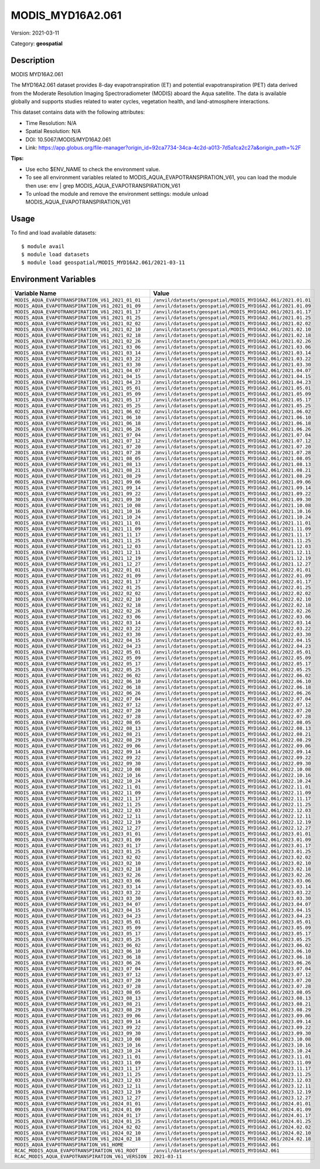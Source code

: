 =================
MODIS_MYD16A2.061
=================

Version: 2021-03-11

Category: **geospatial**

Description
-----------

MODIS MYD16A2.061

The MYD16A2.061 dataset provides 8-day evapotranspiration (ET) and potential evapotranspiration (PET) data derived from the Moderate Resolution Imaging Spectroradiometer (MODIS) aboard the Aqua satellite. The data is available globally and supports studies related to water cycles, vegetation health, and land-atmosphere interactions.

This dataset contains data with the following attributes:

* Time Resolution: N/A

* Spatial Resolution: N/A

* DOI: 10.5067/MODIS/MYD16A2.061

* Link: https://app.globus.org/file-manager?origin_id=92ca7734-34ca-4c2d-a013-7d5a1ca2c27a&origin_path=%2F

**Tips:**

* Use echo $ENV_NAME to check the environment value.

* To see all environment variables related to MODIS_AQUA_EVAPOTRANSPIRATION_V61, you can load the module then use: env | grep MODIS_AQUA_EVAPOTRANSPIRATION_V61

* To unload the module and remove the environment settings: module unload MODIS_AQUA_EVAPOTRANSPIRATION_V61

Usage
-----

To find and load available datasets::

    $ module avail
    $ module load datasets
    $ module load geospatial/MODIS_MYD16A2.061/2021-03-11
Environment Variables
-------------------

.. list-table::
   :header-rows: 1
   :widths: 25 75

   * - **Variable Name**
     - **Value**
   * - ``MODIS_AQUA_EVAPOTRANSPIRATION_V61_2021_01_01``
     - ``/anvil/datasets/geospatial/MODIS_MYD16A2.061/2021.01.01``
   * - ``MODIS_AQUA_EVAPOTRANSPIRATION_V61_2021_01_09``
     - ``/anvil/datasets/geospatial/MODIS_MYD16A2.061/2021.01.09``
   * - ``MODIS_AQUA_EVAPOTRANSPIRATION_V61_2021_01_17``
     - ``/anvil/datasets/geospatial/MODIS_MYD16A2.061/2021.01.17``
   * - ``MODIS_AQUA_EVAPOTRANSPIRATION_V61_2021_01_25``
     - ``/anvil/datasets/geospatial/MODIS_MYD16A2.061/2021.01.25``
   * - ``MODIS_AQUA_EVAPOTRANSPIRATION_V61_2021_02_02``
     - ``/anvil/datasets/geospatial/MODIS_MYD16A2.061/2021.02.02``
   * - ``MODIS_AQUA_EVAPOTRANSPIRATION_V61_2021_02_10``
     - ``/anvil/datasets/geospatial/MODIS_MYD16A2.061/2021.02.10``
   * - ``MODIS_AQUA_EVAPOTRANSPIRATION_V61_2021_02_18``
     - ``/anvil/datasets/geospatial/MODIS_MYD16A2.061/2021.02.18``
   * - ``MODIS_AQUA_EVAPOTRANSPIRATION_V61_2021_02_26``
     - ``/anvil/datasets/geospatial/MODIS_MYD16A2.061/2021.02.26``
   * - ``MODIS_AQUA_EVAPOTRANSPIRATION_V61_2021_03_06``
     - ``/anvil/datasets/geospatial/MODIS_MYD16A2.061/2021.03.06``
   * - ``MODIS_AQUA_EVAPOTRANSPIRATION_V61_2021_03_14``
     - ``/anvil/datasets/geospatial/MODIS_MYD16A2.061/2021.03.14``
   * - ``MODIS_AQUA_EVAPOTRANSPIRATION_V61_2021_03_22``
     - ``/anvil/datasets/geospatial/MODIS_MYD16A2.061/2021.03.22``
   * - ``MODIS_AQUA_EVAPOTRANSPIRATION_V61_2021_03_30``
     - ``/anvil/datasets/geospatial/MODIS_MYD16A2.061/2021.03.30``
   * - ``MODIS_AQUA_EVAPOTRANSPIRATION_V61_2021_04_07``
     - ``/anvil/datasets/geospatial/MODIS_MYD16A2.061/2021.04.07``
   * - ``MODIS_AQUA_EVAPOTRANSPIRATION_V61_2021_04_15``
     - ``/anvil/datasets/geospatial/MODIS_MYD16A2.061/2021.04.15``
   * - ``MODIS_AQUA_EVAPOTRANSPIRATION_V61_2021_04_23``
     - ``/anvil/datasets/geospatial/MODIS_MYD16A2.061/2021.04.23``
   * - ``MODIS_AQUA_EVAPOTRANSPIRATION_V61_2021_05_01``
     - ``/anvil/datasets/geospatial/MODIS_MYD16A2.061/2021.05.01``
   * - ``MODIS_AQUA_EVAPOTRANSPIRATION_V61_2021_05_09``
     - ``/anvil/datasets/geospatial/MODIS_MYD16A2.061/2021.05.09``
   * - ``MODIS_AQUA_EVAPOTRANSPIRATION_V61_2021_05_17``
     - ``/anvil/datasets/geospatial/MODIS_MYD16A2.061/2021.05.17``
   * - ``MODIS_AQUA_EVAPOTRANSPIRATION_V61_2021_05_25``
     - ``/anvil/datasets/geospatial/MODIS_MYD16A2.061/2021.05.25``
   * - ``MODIS_AQUA_EVAPOTRANSPIRATION_V61_2021_06_02``
     - ``/anvil/datasets/geospatial/MODIS_MYD16A2.061/2021.06.02``
   * - ``MODIS_AQUA_EVAPOTRANSPIRATION_V61_2021_06_10``
     - ``/anvil/datasets/geospatial/MODIS_MYD16A2.061/2021.06.10``
   * - ``MODIS_AQUA_EVAPOTRANSPIRATION_V61_2021_06_18``
     - ``/anvil/datasets/geospatial/MODIS_MYD16A2.061/2021.06.18``
   * - ``MODIS_AQUA_EVAPOTRANSPIRATION_V61_2021_06_26``
     - ``/anvil/datasets/geospatial/MODIS_MYD16A2.061/2021.06.26``
   * - ``MODIS_AQUA_EVAPOTRANSPIRATION_V61_2021_07_04``
     - ``/anvil/datasets/geospatial/MODIS_MYD16A2.061/2021.07.04``
   * - ``MODIS_AQUA_EVAPOTRANSPIRATION_V61_2021_07_12``
     - ``/anvil/datasets/geospatial/MODIS_MYD16A2.061/2021.07.12``
   * - ``MODIS_AQUA_EVAPOTRANSPIRATION_V61_2021_07_20``
     - ``/anvil/datasets/geospatial/MODIS_MYD16A2.061/2021.07.20``
   * - ``MODIS_AQUA_EVAPOTRANSPIRATION_V61_2021_07_28``
     - ``/anvil/datasets/geospatial/MODIS_MYD16A2.061/2021.07.28``
   * - ``MODIS_AQUA_EVAPOTRANSPIRATION_V61_2021_08_05``
     - ``/anvil/datasets/geospatial/MODIS_MYD16A2.061/2021.08.05``
   * - ``MODIS_AQUA_EVAPOTRANSPIRATION_V61_2021_08_13``
     - ``/anvil/datasets/geospatial/MODIS_MYD16A2.061/2021.08.13``
   * - ``MODIS_AQUA_EVAPOTRANSPIRATION_V61_2021_08_21``
     - ``/anvil/datasets/geospatial/MODIS_MYD16A2.061/2021.08.21``
   * - ``MODIS_AQUA_EVAPOTRANSPIRATION_V61_2021_08_29``
     - ``/anvil/datasets/geospatial/MODIS_MYD16A2.061/2021.08.29``
   * - ``MODIS_AQUA_EVAPOTRANSPIRATION_V61_2021_09_06``
     - ``/anvil/datasets/geospatial/MODIS_MYD16A2.061/2021.09.06``
   * - ``MODIS_AQUA_EVAPOTRANSPIRATION_V61_2021_09_14``
     - ``/anvil/datasets/geospatial/MODIS_MYD16A2.061/2021.09.14``
   * - ``MODIS_AQUA_EVAPOTRANSPIRATION_V61_2021_09_22``
     - ``/anvil/datasets/geospatial/MODIS_MYD16A2.061/2021.09.22``
   * - ``MODIS_AQUA_EVAPOTRANSPIRATION_V61_2021_09_30``
     - ``/anvil/datasets/geospatial/MODIS_MYD16A2.061/2021.09.30``
   * - ``MODIS_AQUA_EVAPOTRANSPIRATION_V61_2021_10_08``
     - ``/anvil/datasets/geospatial/MODIS_MYD16A2.061/2021.10.08``
   * - ``MODIS_AQUA_EVAPOTRANSPIRATION_V61_2021_10_16``
     - ``/anvil/datasets/geospatial/MODIS_MYD16A2.061/2021.10.16``
   * - ``MODIS_AQUA_EVAPOTRANSPIRATION_V61_2021_10_24``
     - ``/anvil/datasets/geospatial/MODIS_MYD16A2.061/2021.10.24``
   * - ``MODIS_AQUA_EVAPOTRANSPIRATION_V61_2021_11_01``
     - ``/anvil/datasets/geospatial/MODIS_MYD16A2.061/2021.11.01``
   * - ``MODIS_AQUA_EVAPOTRANSPIRATION_V61_2021_11_09``
     - ``/anvil/datasets/geospatial/MODIS_MYD16A2.061/2021.11.09``
   * - ``MODIS_AQUA_EVAPOTRANSPIRATION_V61_2021_11_17``
     - ``/anvil/datasets/geospatial/MODIS_MYD16A2.061/2021.11.17``
   * - ``MODIS_AQUA_EVAPOTRANSPIRATION_V61_2021_11_25``
     - ``/anvil/datasets/geospatial/MODIS_MYD16A2.061/2021.11.25``
   * - ``MODIS_AQUA_EVAPOTRANSPIRATION_V61_2021_12_03``
     - ``/anvil/datasets/geospatial/MODIS_MYD16A2.061/2021.12.03``
   * - ``MODIS_AQUA_EVAPOTRANSPIRATION_V61_2021_12_11``
     - ``/anvil/datasets/geospatial/MODIS_MYD16A2.061/2021.12.11``
   * - ``MODIS_AQUA_EVAPOTRANSPIRATION_V61_2021_12_19``
     - ``/anvil/datasets/geospatial/MODIS_MYD16A2.061/2021.12.19``
   * - ``MODIS_AQUA_EVAPOTRANSPIRATION_V61_2021_12_27``
     - ``/anvil/datasets/geospatial/MODIS_MYD16A2.061/2021.12.27``
   * - ``MODIS_AQUA_EVAPOTRANSPIRATION_V61_2022_01_01``
     - ``/anvil/datasets/geospatial/MODIS_MYD16A2.061/2022.01.01``
   * - ``MODIS_AQUA_EVAPOTRANSPIRATION_V61_2022_01_09``
     - ``/anvil/datasets/geospatial/MODIS_MYD16A2.061/2022.01.09``
   * - ``MODIS_AQUA_EVAPOTRANSPIRATION_V61_2022_01_17``
     - ``/anvil/datasets/geospatial/MODIS_MYD16A2.061/2022.01.17``
   * - ``MODIS_AQUA_EVAPOTRANSPIRATION_V61_2022_01_25``
     - ``/anvil/datasets/geospatial/MODIS_MYD16A2.061/2022.01.25``
   * - ``MODIS_AQUA_EVAPOTRANSPIRATION_V61_2022_02_02``
     - ``/anvil/datasets/geospatial/MODIS_MYD16A2.061/2022.02.02``
   * - ``MODIS_AQUA_EVAPOTRANSPIRATION_V61_2022_02_10``
     - ``/anvil/datasets/geospatial/MODIS_MYD16A2.061/2022.02.10``
   * - ``MODIS_AQUA_EVAPOTRANSPIRATION_V61_2022_02_18``
     - ``/anvil/datasets/geospatial/MODIS_MYD16A2.061/2022.02.18``
   * - ``MODIS_AQUA_EVAPOTRANSPIRATION_V61_2022_02_26``
     - ``/anvil/datasets/geospatial/MODIS_MYD16A2.061/2022.02.26``
   * - ``MODIS_AQUA_EVAPOTRANSPIRATION_V61_2022_03_06``
     - ``/anvil/datasets/geospatial/MODIS_MYD16A2.061/2022.03.06``
   * - ``MODIS_AQUA_EVAPOTRANSPIRATION_V61_2022_03_14``
     - ``/anvil/datasets/geospatial/MODIS_MYD16A2.061/2022.03.14``
   * - ``MODIS_AQUA_EVAPOTRANSPIRATION_V61_2022_03_22``
     - ``/anvil/datasets/geospatial/MODIS_MYD16A2.061/2022.03.22``
   * - ``MODIS_AQUA_EVAPOTRANSPIRATION_V61_2022_03_30``
     - ``/anvil/datasets/geospatial/MODIS_MYD16A2.061/2022.03.30``
   * - ``MODIS_AQUA_EVAPOTRANSPIRATION_V61_2022_04_15``
     - ``/anvil/datasets/geospatial/MODIS_MYD16A2.061/2022.04.15``
   * - ``MODIS_AQUA_EVAPOTRANSPIRATION_V61_2022_04_23``
     - ``/anvil/datasets/geospatial/MODIS_MYD16A2.061/2022.04.23``
   * - ``MODIS_AQUA_EVAPOTRANSPIRATION_V61_2022_05_01``
     - ``/anvil/datasets/geospatial/MODIS_MYD16A2.061/2022.05.01``
   * - ``MODIS_AQUA_EVAPOTRANSPIRATION_V61_2022_05_09``
     - ``/anvil/datasets/geospatial/MODIS_MYD16A2.061/2022.05.09``
   * - ``MODIS_AQUA_EVAPOTRANSPIRATION_V61_2022_05_17``
     - ``/anvil/datasets/geospatial/MODIS_MYD16A2.061/2022.05.17``
   * - ``MODIS_AQUA_EVAPOTRANSPIRATION_V61_2022_05_25``
     - ``/anvil/datasets/geospatial/MODIS_MYD16A2.061/2022.05.25``
   * - ``MODIS_AQUA_EVAPOTRANSPIRATION_V61_2022_06_02``
     - ``/anvil/datasets/geospatial/MODIS_MYD16A2.061/2022.06.02``
   * - ``MODIS_AQUA_EVAPOTRANSPIRATION_V61_2022_06_10``
     - ``/anvil/datasets/geospatial/MODIS_MYD16A2.061/2022.06.10``
   * - ``MODIS_AQUA_EVAPOTRANSPIRATION_V61_2022_06_18``
     - ``/anvil/datasets/geospatial/MODIS_MYD16A2.061/2022.06.18``
   * - ``MODIS_AQUA_EVAPOTRANSPIRATION_V61_2022_06_26``
     - ``/anvil/datasets/geospatial/MODIS_MYD16A2.061/2022.06.26``
   * - ``MODIS_AQUA_EVAPOTRANSPIRATION_V61_2022_07_04``
     - ``/anvil/datasets/geospatial/MODIS_MYD16A2.061/2022.07.04``
   * - ``MODIS_AQUA_EVAPOTRANSPIRATION_V61_2022_07_12``
     - ``/anvil/datasets/geospatial/MODIS_MYD16A2.061/2022.07.12``
   * - ``MODIS_AQUA_EVAPOTRANSPIRATION_V61_2022_07_20``
     - ``/anvil/datasets/geospatial/MODIS_MYD16A2.061/2022.07.20``
   * - ``MODIS_AQUA_EVAPOTRANSPIRATION_V61_2022_07_28``
     - ``/anvil/datasets/geospatial/MODIS_MYD16A2.061/2022.07.28``
   * - ``MODIS_AQUA_EVAPOTRANSPIRATION_V61_2022_08_05``
     - ``/anvil/datasets/geospatial/MODIS_MYD16A2.061/2022.08.05``
   * - ``MODIS_AQUA_EVAPOTRANSPIRATION_V61_2022_08_13``
     - ``/anvil/datasets/geospatial/MODIS_MYD16A2.061/2022.08.13``
   * - ``MODIS_AQUA_EVAPOTRANSPIRATION_V61_2022_08_21``
     - ``/anvil/datasets/geospatial/MODIS_MYD16A2.061/2022.08.21``
   * - ``MODIS_AQUA_EVAPOTRANSPIRATION_V61_2022_08_29``
     - ``/anvil/datasets/geospatial/MODIS_MYD16A2.061/2022.08.29``
   * - ``MODIS_AQUA_EVAPOTRANSPIRATION_V61_2022_09_06``
     - ``/anvil/datasets/geospatial/MODIS_MYD16A2.061/2022.09.06``
   * - ``MODIS_AQUA_EVAPOTRANSPIRATION_V61_2022_09_14``
     - ``/anvil/datasets/geospatial/MODIS_MYD16A2.061/2022.09.14``
   * - ``MODIS_AQUA_EVAPOTRANSPIRATION_V61_2022_09_22``
     - ``/anvil/datasets/geospatial/MODIS_MYD16A2.061/2022.09.22``
   * - ``MODIS_AQUA_EVAPOTRANSPIRATION_V61_2022_09_30``
     - ``/anvil/datasets/geospatial/MODIS_MYD16A2.061/2022.09.30``
   * - ``MODIS_AQUA_EVAPOTRANSPIRATION_V61_2022_10_08``
     - ``/anvil/datasets/geospatial/MODIS_MYD16A2.061/2022.10.08``
   * - ``MODIS_AQUA_EVAPOTRANSPIRATION_V61_2022_10_16``
     - ``/anvil/datasets/geospatial/MODIS_MYD16A2.061/2022.10.16``
   * - ``MODIS_AQUA_EVAPOTRANSPIRATION_V61_2022_10_24``
     - ``/anvil/datasets/geospatial/MODIS_MYD16A2.061/2022.10.24``
   * - ``MODIS_AQUA_EVAPOTRANSPIRATION_V61_2022_11_01``
     - ``/anvil/datasets/geospatial/MODIS_MYD16A2.061/2022.11.01``
   * - ``MODIS_AQUA_EVAPOTRANSPIRATION_V61_2022_11_09``
     - ``/anvil/datasets/geospatial/MODIS_MYD16A2.061/2022.11.09``
   * - ``MODIS_AQUA_EVAPOTRANSPIRATION_V61_2022_11_17``
     - ``/anvil/datasets/geospatial/MODIS_MYD16A2.061/2022.11.17``
   * - ``MODIS_AQUA_EVAPOTRANSPIRATION_V61_2022_11_25``
     - ``/anvil/datasets/geospatial/MODIS_MYD16A2.061/2022.11.25``
   * - ``MODIS_AQUA_EVAPOTRANSPIRATION_V61_2022_12_03``
     - ``/anvil/datasets/geospatial/MODIS_MYD16A2.061/2022.12.03``
   * - ``MODIS_AQUA_EVAPOTRANSPIRATION_V61_2022_12_11``
     - ``/anvil/datasets/geospatial/MODIS_MYD16A2.061/2022.12.11``
   * - ``MODIS_AQUA_EVAPOTRANSPIRATION_V61_2022_12_19``
     - ``/anvil/datasets/geospatial/MODIS_MYD16A2.061/2022.12.19``
   * - ``MODIS_AQUA_EVAPOTRANSPIRATION_V61_2022_12_27``
     - ``/anvil/datasets/geospatial/MODIS_MYD16A2.061/2022.12.27``
   * - ``MODIS_AQUA_EVAPOTRANSPIRATION_V61_2023_01_01``
     - ``/anvil/datasets/geospatial/MODIS_MYD16A2.061/2023.01.01``
   * - ``MODIS_AQUA_EVAPOTRANSPIRATION_V61_2023_01_09``
     - ``/anvil/datasets/geospatial/MODIS_MYD16A2.061/2023.01.09``
   * - ``MODIS_AQUA_EVAPOTRANSPIRATION_V61_2023_01_17``
     - ``/anvil/datasets/geospatial/MODIS_MYD16A2.061/2023.01.17``
   * - ``MODIS_AQUA_EVAPOTRANSPIRATION_V61_2023_01_25``
     - ``/anvil/datasets/geospatial/MODIS_MYD16A2.061/2023.01.25``
   * - ``MODIS_AQUA_EVAPOTRANSPIRATION_V61_2023_02_02``
     - ``/anvil/datasets/geospatial/MODIS_MYD16A2.061/2023.02.02``
   * - ``MODIS_AQUA_EVAPOTRANSPIRATION_V61_2023_02_10``
     - ``/anvil/datasets/geospatial/MODIS_MYD16A2.061/2023.02.10``
   * - ``MODIS_AQUA_EVAPOTRANSPIRATION_V61_2023_02_18``
     - ``/anvil/datasets/geospatial/MODIS_MYD16A2.061/2023.02.18``
   * - ``MODIS_AQUA_EVAPOTRANSPIRATION_V61_2023_02_26``
     - ``/anvil/datasets/geospatial/MODIS_MYD16A2.061/2023.02.26``
   * - ``MODIS_AQUA_EVAPOTRANSPIRATION_V61_2023_03_06``
     - ``/anvil/datasets/geospatial/MODIS_MYD16A2.061/2023.03.06``
   * - ``MODIS_AQUA_EVAPOTRANSPIRATION_V61_2023_03_14``
     - ``/anvil/datasets/geospatial/MODIS_MYD16A2.061/2023.03.14``
   * - ``MODIS_AQUA_EVAPOTRANSPIRATION_V61_2023_03_22``
     - ``/anvil/datasets/geospatial/MODIS_MYD16A2.061/2023.03.22``
   * - ``MODIS_AQUA_EVAPOTRANSPIRATION_V61_2023_03_30``
     - ``/anvil/datasets/geospatial/MODIS_MYD16A2.061/2023.03.30``
   * - ``MODIS_AQUA_EVAPOTRANSPIRATION_V61_2023_04_07``
     - ``/anvil/datasets/geospatial/MODIS_MYD16A2.061/2023.04.07``
   * - ``MODIS_AQUA_EVAPOTRANSPIRATION_V61_2023_04_15``
     - ``/anvil/datasets/geospatial/MODIS_MYD16A2.061/2023.04.15``
   * - ``MODIS_AQUA_EVAPOTRANSPIRATION_V61_2023_04_23``
     - ``/anvil/datasets/geospatial/MODIS_MYD16A2.061/2023.04.23``
   * - ``MODIS_AQUA_EVAPOTRANSPIRATION_V61_2023_05_01``
     - ``/anvil/datasets/geospatial/MODIS_MYD16A2.061/2023.05.01``
   * - ``MODIS_AQUA_EVAPOTRANSPIRATION_V61_2023_05_09``
     - ``/anvil/datasets/geospatial/MODIS_MYD16A2.061/2023.05.09``
   * - ``MODIS_AQUA_EVAPOTRANSPIRATION_V61_2023_05_17``
     - ``/anvil/datasets/geospatial/MODIS_MYD16A2.061/2023.05.17``
   * - ``MODIS_AQUA_EVAPOTRANSPIRATION_V61_2023_05_25``
     - ``/anvil/datasets/geospatial/MODIS_MYD16A2.061/2023.05.25``
   * - ``MODIS_AQUA_EVAPOTRANSPIRATION_V61_2023_06_02``
     - ``/anvil/datasets/geospatial/MODIS_MYD16A2.061/2023.06.02``
   * - ``MODIS_AQUA_EVAPOTRANSPIRATION_V61_2023_06_10``
     - ``/anvil/datasets/geospatial/MODIS_MYD16A2.061/2023.06.10``
   * - ``MODIS_AQUA_EVAPOTRANSPIRATION_V61_2023_06_18``
     - ``/anvil/datasets/geospatial/MODIS_MYD16A2.061/2023.06.18``
   * - ``MODIS_AQUA_EVAPOTRANSPIRATION_V61_2023_06_26``
     - ``/anvil/datasets/geospatial/MODIS_MYD16A2.061/2023.06.26``
   * - ``MODIS_AQUA_EVAPOTRANSPIRATION_V61_2023_07_04``
     - ``/anvil/datasets/geospatial/MODIS_MYD16A2.061/2023.07.04``
   * - ``MODIS_AQUA_EVAPOTRANSPIRATION_V61_2023_07_12``
     - ``/anvil/datasets/geospatial/MODIS_MYD16A2.061/2023.07.12``
   * - ``MODIS_AQUA_EVAPOTRANSPIRATION_V61_2023_07_20``
     - ``/anvil/datasets/geospatial/MODIS_MYD16A2.061/2023.07.20``
   * - ``MODIS_AQUA_EVAPOTRANSPIRATION_V61_2023_07_28``
     - ``/anvil/datasets/geospatial/MODIS_MYD16A2.061/2023.07.28``
   * - ``MODIS_AQUA_EVAPOTRANSPIRATION_V61_2023_08_05``
     - ``/anvil/datasets/geospatial/MODIS_MYD16A2.061/2023.08.05``
   * - ``MODIS_AQUA_EVAPOTRANSPIRATION_V61_2023_08_13``
     - ``/anvil/datasets/geospatial/MODIS_MYD16A2.061/2023.08.13``
   * - ``MODIS_AQUA_EVAPOTRANSPIRATION_V61_2023_08_21``
     - ``/anvil/datasets/geospatial/MODIS_MYD16A2.061/2023.08.21``
   * - ``MODIS_AQUA_EVAPOTRANSPIRATION_V61_2023_08_29``
     - ``/anvil/datasets/geospatial/MODIS_MYD16A2.061/2023.08.29``
   * - ``MODIS_AQUA_EVAPOTRANSPIRATION_V61_2023_09_06``
     - ``/anvil/datasets/geospatial/MODIS_MYD16A2.061/2023.09.06``
   * - ``MODIS_AQUA_EVAPOTRANSPIRATION_V61_2023_09_14``
     - ``/anvil/datasets/geospatial/MODIS_MYD16A2.061/2023.09.14``
   * - ``MODIS_AQUA_EVAPOTRANSPIRATION_V61_2023_09_22``
     - ``/anvil/datasets/geospatial/MODIS_MYD16A2.061/2023.09.22``
   * - ``MODIS_AQUA_EVAPOTRANSPIRATION_V61_2023_09_30``
     - ``/anvil/datasets/geospatial/MODIS_MYD16A2.061/2023.09.30``
   * - ``MODIS_AQUA_EVAPOTRANSPIRATION_V61_2023_10_08``
     - ``/anvil/datasets/geospatial/MODIS_MYD16A2.061/2023.10.08``
   * - ``MODIS_AQUA_EVAPOTRANSPIRATION_V61_2023_10_16``
     - ``/anvil/datasets/geospatial/MODIS_MYD16A2.061/2023.10.16``
   * - ``MODIS_AQUA_EVAPOTRANSPIRATION_V61_2023_10_24``
     - ``/anvil/datasets/geospatial/MODIS_MYD16A2.061/2023.10.24``
   * - ``MODIS_AQUA_EVAPOTRANSPIRATION_V61_2023_11_01``
     - ``/anvil/datasets/geospatial/MODIS_MYD16A2.061/2023.11.01``
   * - ``MODIS_AQUA_EVAPOTRANSPIRATION_V61_2023_11_09``
     - ``/anvil/datasets/geospatial/MODIS_MYD16A2.061/2023.11.09``
   * - ``MODIS_AQUA_EVAPOTRANSPIRATION_V61_2023_11_17``
     - ``/anvil/datasets/geospatial/MODIS_MYD16A2.061/2023.11.17``
   * - ``MODIS_AQUA_EVAPOTRANSPIRATION_V61_2023_11_25``
     - ``/anvil/datasets/geospatial/MODIS_MYD16A2.061/2023.11.25``
   * - ``MODIS_AQUA_EVAPOTRANSPIRATION_V61_2023_12_03``
     - ``/anvil/datasets/geospatial/MODIS_MYD16A2.061/2023.12.03``
   * - ``MODIS_AQUA_EVAPOTRANSPIRATION_V61_2023_12_11``
     - ``/anvil/datasets/geospatial/MODIS_MYD16A2.061/2023.12.11``
   * - ``MODIS_AQUA_EVAPOTRANSPIRATION_V61_2023_12_19``
     - ``/anvil/datasets/geospatial/MODIS_MYD16A2.061/2023.12.19``
   * - ``MODIS_AQUA_EVAPOTRANSPIRATION_V61_2023_12_27``
     - ``/anvil/datasets/geospatial/MODIS_MYD16A2.061/2023.12.27``
   * - ``MODIS_AQUA_EVAPOTRANSPIRATION_V61_2024_01_01``
     - ``/anvil/datasets/geospatial/MODIS_MYD16A2.061/2024.01.01``
   * - ``MODIS_AQUA_EVAPOTRANSPIRATION_V61_2024_01_09``
     - ``/anvil/datasets/geospatial/MODIS_MYD16A2.061/2024.01.09``
   * - ``MODIS_AQUA_EVAPOTRANSPIRATION_V61_2024_01_17``
     - ``/anvil/datasets/geospatial/MODIS_MYD16A2.061/2024.01.17``
   * - ``MODIS_AQUA_EVAPOTRANSPIRATION_V61_2024_01_25``
     - ``/anvil/datasets/geospatial/MODIS_MYD16A2.061/2024.01.25``
   * - ``MODIS_AQUA_EVAPOTRANSPIRATION_V61_2024_02_02``
     - ``/anvil/datasets/geospatial/MODIS_MYD16A2.061/2024.02.02``
   * - ``MODIS_AQUA_EVAPOTRANSPIRATION_V61_2024_02_10``
     - ``/anvil/datasets/geospatial/MODIS_MYD16A2.061/2024.02.10``
   * - ``MODIS_AQUA_EVAPOTRANSPIRATION_V61_2024_02_18``
     - ``/anvil/datasets/geospatial/MODIS_MYD16A2.061/2024.02.18``
   * - ``MODIS_AQUA_EVAPOTRANSPIRATION_V61_HOME``
     - ``/anvil/datasets/geospatial/MODIS_MYD16A2.061``
   * - ``RCAC_MODIS_AQUA_EVAPOTRANSPIRATION_V61_ROOT``
     - ``/anvil/datasets/geospatial/MODIS_MYD16A2.061``
   * - ``RCAC_MODIS_AQUA_EVAPOTRANSPIRATION_V61_VERSION``
     - ``2021-03-11``
